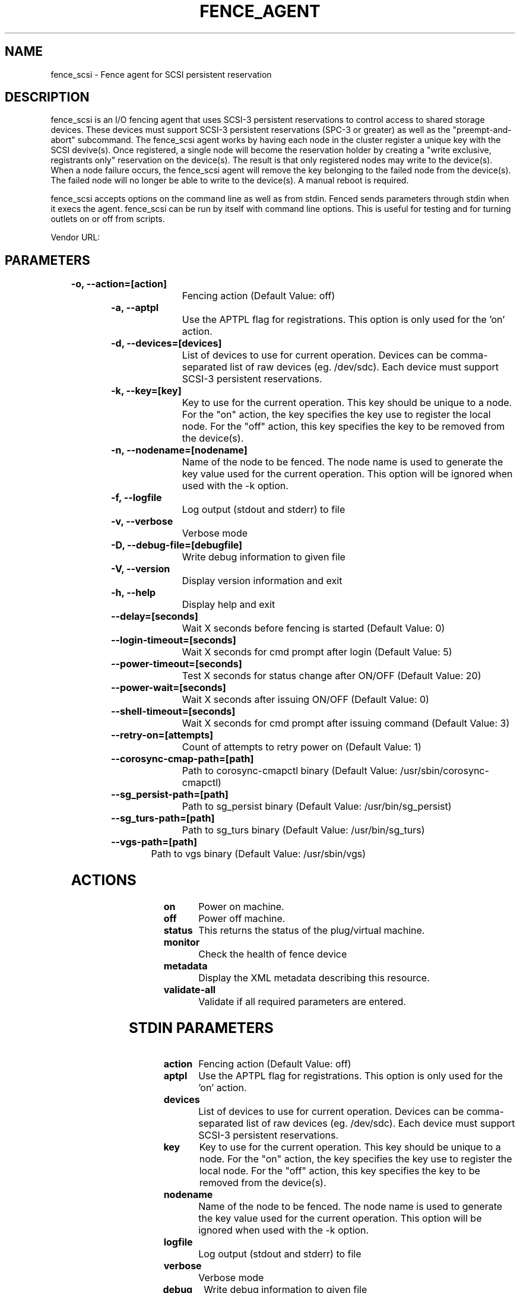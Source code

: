 
.TH FENCE_AGENT 8 2009-10-20 "fence_scsi (Fence Agent)"
.SH NAME
fence_scsi - Fence agent for SCSI persistent reservation
.SH DESCRIPTION
.P
fence_scsi is an I/O fencing agent that uses SCSI-3 persistent reservations to control access to shared storage devices. These devices must support SCSI-3 persistent reservations (SPC-3 or greater) as well as the "preempt-and-abort" subcommand.
The fence_scsi agent works by having each node in the cluster register a unique key with the SCSI devive(s). Once registered, a single node will become the reservation holder by creating a "write exclusive, registrants only" reservation on the device(s). The result is that only registered nodes may write to the device(s). When a node failure occurs, the fence_scsi agent will remove the key belonging to the failed node from the device(s). The failed node will no longer be able to write to the device(s). A manual reboot is required.
.P
fence_scsi accepts options on the command line as well
as from stdin. Fenced sends parameters through stdin when it execs the
agent. fence_scsi can be run by itself with command
line options.  This is useful for testing and for turning outlets on or off
from scripts.

Vendor URL: 
.SH PARAMETERS

	
.TP
.B -o, --action=[action]
. 
Fencing action (Default Value: off)
	
.TP
.B -a, --aptpl
. 
Use the APTPL flag for registrations. This option is only used for the 'on' action.
	
.TP
.B -d, --devices=[devices]
. 
List of devices to use for current operation. Devices can be comma-separated list of raw devices (eg. /dev/sdc). Each device must support SCSI-3 persistent reservations.
	
.TP
.B -k, --key=[key]
. 
Key to use for the current operation. This key should be unique to a node. For the "on" action, the key specifies the key use to register the local node. For the "off" action, this key specifies the key to be removed from the device(s).
	
.TP
.B -n, --nodename=[nodename]
. 
Name of the node to be fenced. The node name is used to generate the key value used for the current operation. This option will be ignored when used with the -k option.
	
.TP
.B -f, --logfile
. 
Log output (stdout and stderr) to file
	
.TP
.B -v, --verbose
. 
Verbose mode
	
.TP
.B -D, --debug-file=[debugfile]
. 
Write debug information to given file
	
.TP
.B -V, --version
. 
Display version information and exit
	
.TP
.B -h, --help
. 
Display help and exit
	
.TP
.B --delay=[seconds]
. 
Wait X seconds before fencing is started (Default Value: 0)
	
.TP
.B --login-timeout=[seconds]
. 
Wait X seconds for cmd prompt after login (Default Value: 5)
	
.TP
.B --power-timeout=[seconds]
. 
Test X seconds for status change after ON/OFF (Default Value: 20)
	
.TP
.B --power-wait=[seconds]
. 
Wait X seconds after issuing ON/OFF (Default Value: 0)
	
.TP
.B --shell-timeout=[seconds]
. 
Wait X seconds for cmd prompt after issuing command (Default Value: 3)
	
.TP
.B --retry-on=[attempts]
. 
Count of attempts to retry power on (Default Value: 1)
	
.TP
.B --corosync-cmap-path=[path]
. 
Path to corosync-cmapctl binary (Default Value: /usr/sbin/corosync-cmapctl)
	
.TP
.B --sg_persist-path=[path]
. 
Path to sg_persist binary (Default Value: /usr/bin/sg_persist)
	
.TP
.B --sg_turs-path=[path]
. 
Path to sg_turs binary (Default Value: /usr/bin/sg_turs)
	
.TP
.B --vgs-path=[path]
. 
Path to vgs binary (Default Value: /usr/sbin/vgs)

.SH ACTIONS

	
.TP
\fBon \fP
Power on machine.
	
.TP
\fBoff \fP
Power off machine.
	
.TP
\fBstatus \fP
This returns the status of the plug/virtual machine.
	
.TP
\fBmonitor \fP
Check the health of fence device
	
.TP
\fBmetadata \fP
Display the XML metadata describing this resource.
	
.TP
\fBvalidate-all \fP
Validate if all required parameters are entered.

.SH STDIN PARAMETERS

	
.TP
.B action
. 
Fencing action (Default Value: off)
	
.TP
.B aptpl
. 
Use the APTPL flag for registrations. This option is only used for the 'on' action.
	
.TP
.B devices
. 
List of devices to use for current operation. Devices can be comma-separated list of raw devices (eg. /dev/sdc). Each device must support SCSI-3 persistent reservations.
	
.TP
.B key
. 
Key to use for the current operation. This key should be unique to a node. For the "on" action, the key specifies the key use to register the local node. For the "off" action, this key specifies the key to be removed from the device(s).
	
.TP
.B nodename
. 
Name of the node to be fenced. The node name is used to generate the key value used for the current operation. This option will be ignored when used with the -k option.
	
.TP
.B logfile
. 
Log output (stdout and stderr) to file
	
.TP
.B verbose
. 
Verbose mode
	
.TP
.B debug
. 
Write debug information to given file
	
.TP
.B version
. 
Display version information and exit
	
.TP
.B help
. 
Display help and exit
	
.TP
.B delay
. 
Wait X seconds before fencing is started (Default Value: 0)
	
.TP
.B login_timeout
. 
Wait X seconds for cmd prompt after login (Default Value: 5)
	
.TP
.B power_timeout
. 
Test X seconds for status change after ON/OFF (Default Value: 20)
	
.TP
.B power_wait
. 
Wait X seconds after issuing ON/OFF (Default Value: 0)
	
.TP
.B shell_timeout
. 
Wait X seconds for cmd prompt after issuing command (Default Value: 3)
	
.TP
.B retry_on
. 
Count of attempts to retry power on (Default Value: 1)
	
.TP
.B corosync-cmap_path
. 
Path to corosync-cmapctl binary (Default Value: /usr/sbin/corosync-cmapctl)
	
.TP
.B sg_persist_path
. 
Path to sg_persist binary (Default Value: /usr/bin/sg_persist)
	
.TP
.B sg_turs_path
. 
Path to sg_turs binary (Default Value: /usr/bin/sg_turs)
	
.TP
.B vgs_path
. 
Path to vgs binary (Default Value: /usr/sbin/vgs)
